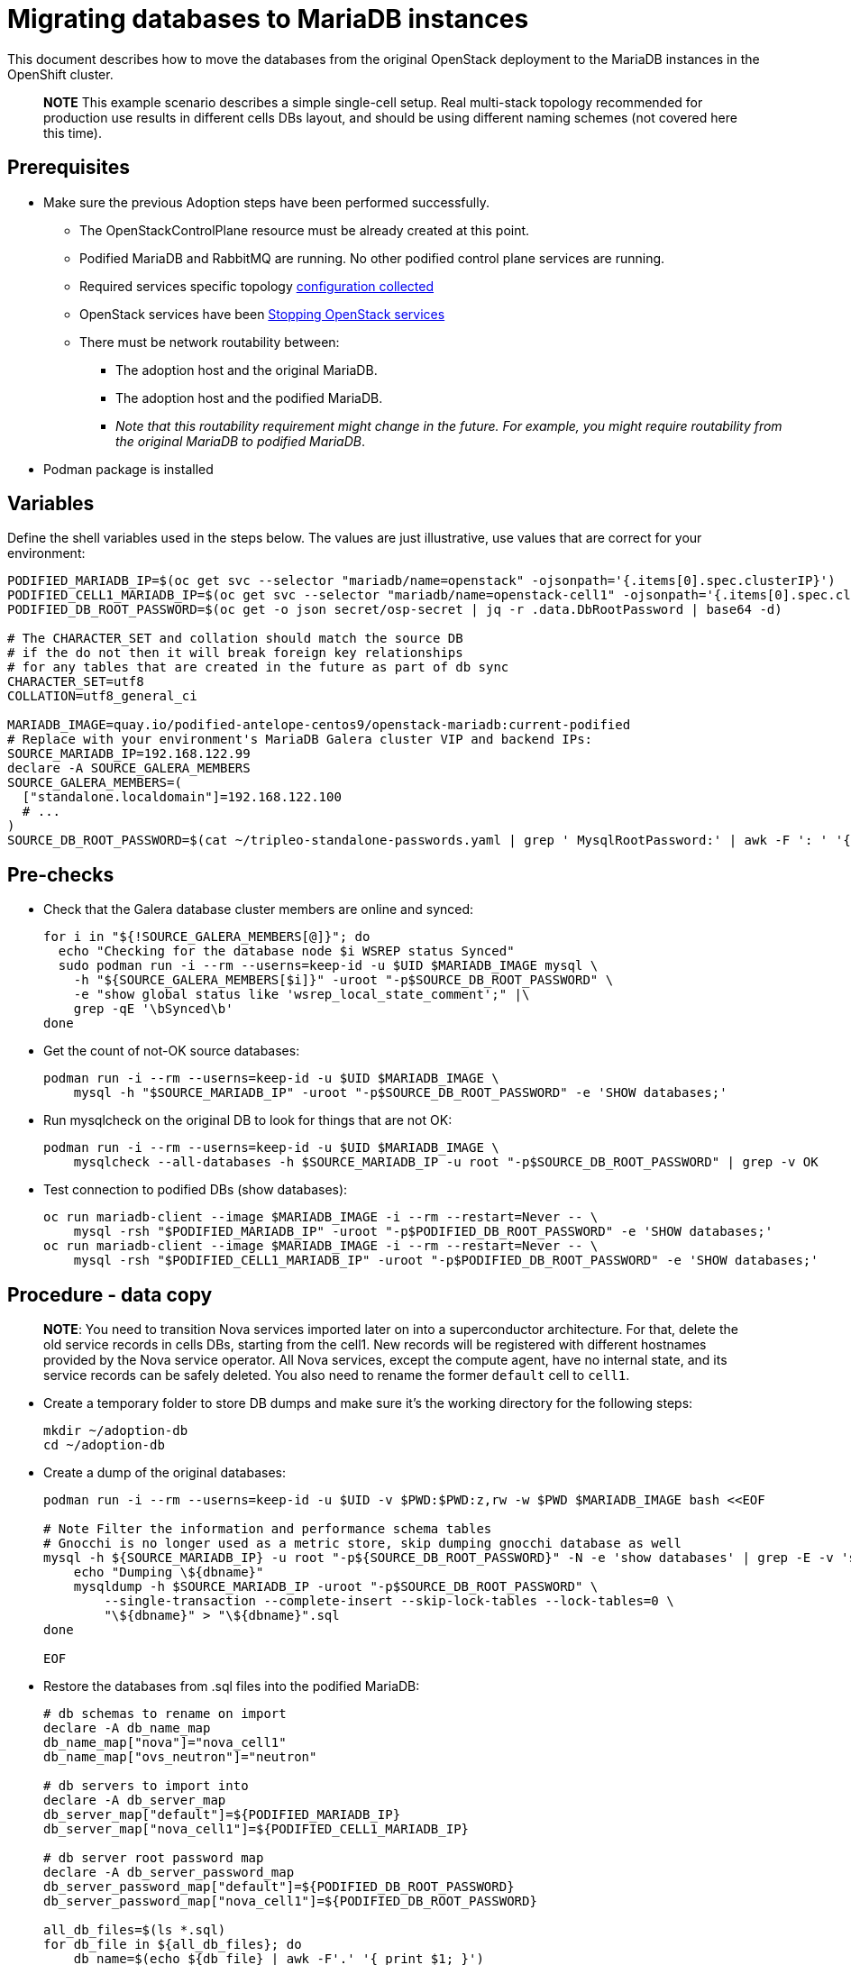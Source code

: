 [id="migrating-databases-to-mariadb-instances_{context}"]

//kgilliga: This module will be converted to a procedure. Unclear which assembly it should be included in.

= Migrating databases to MariaDB instances

This document describes how to move the databases from the original
OpenStack deployment to the MariaDB instances in the OpenShift
cluster.

____
*NOTE* This example scenario describes a simple single-cell setup. Real
multi-stack topology recommended for production use results in different
cells DBs layout, and should be using different naming schemes (not covered
here this time).
____

== Prerequisites

* Make sure the previous Adoption steps have been performed successfully.
 ** The OpenStackControlPlane resource must be already created at this point.
 ** Podified MariaDB and RabbitMQ are running. No other podified
control plane services are running.
 ** Required services specific topology xref:openstack-pull_openstack_configuration.adoc#get-services-topology-specific-configuration[configuration collected]
 ** OpenStack services have been xref:stop_openstack_services_{context}[Stopping OpenStack services]
 ** There must be network routability between:
  *** The adoption host and the original MariaDB.
  *** The adoption host and the podified MariaDB.
  *** _Note that this routability requirement might change in the
future. For example, you might require routability from the original MariaDB to
podified MariaDB_.
* Podman package is installed

== Variables

Define the shell variables used in the steps below. The values are
just illustrative, use values that are correct for your environment:

----
PODIFIED_MARIADB_IP=$(oc get svc --selector "mariadb/name=openstack" -ojsonpath='{.items[0].spec.clusterIP}')
PODIFIED_CELL1_MARIADB_IP=$(oc get svc --selector "mariadb/name=openstack-cell1" -ojsonpath='{.items[0].spec.clusterIP}')
PODIFIED_DB_ROOT_PASSWORD=$(oc get -o json secret/osp-secret | jq -r .data.DbRootPassword | base64 -d)

# The CHARACTER_SET and collation should match the source DB
# if the do not then it will break foreign key relationships
# for any tables that are created in the future as part of db sync
CHARACTER_SET=utf8
COLLATION=utf8_general_ci

MARIADB_IMAGE=quay.io/podified-antelope-centos9/openstack-mariadb:current-podified
# Replace with your environment's MariaDB Galera cluster VIP and backend IPs:
SOURCE_MARIADB_IP=192.168.122.99
declare -A SOURCE_GALERA_MEMBERS
SOURCE_GALERA_MEMBERS=(
  ["standalone.localdomain"]=192.168.122.100
  # ...
)
SOURCE_DB_ROOT_PASSWORD=$(cat ~/tripleo-standalone-passwords.yaml | grep ' MysqlRootPassword:' | awk -F ': ' '{ print $2; }')
----

== Pre-checks

* Check that the Galera database cluster members are online and synced:
+
[,bash]
----
for i in "${!SOURCE_GALERA_MEMBERS[@]}"; do
  echo "Checking for the database node $i WSREP status Synced"
  sudo podman run -i --rm --userns=keep-id -u $UID $MARIADB_IMAGE mysql \
    -h "${SOURCE_GALERA_MEMBERS[$i]}" -uroot "-p$SOURCE_DB_ROOT_PASSWORD" \
    -e "show global status like 'wsrep_local_state_comment';" |\
    grep -qE '\bSynced\b'
done
----

* Get the count of not-OK source databases:
+
----
podman run -i --rm --userns=keep-id -u $UID $MARIADB_IMAGE \
    mysql -h "$SOURCE_MARIADB_IP" -uroot "-p$SOURCE_DB_ROOT_PASSWORD" -e 'SHOW databases;'
----

* Run mysqlcheck on the original DB to look for things that are not OK:
+
----
podman run -i --rm --userns=keep-id -u $UID $MARIADB_IMAGE \
    mysqlcheck --all-databases -h $SOURCE_MARIADB_IP -u root "-p$SOURCE_DB_ROOT_PASSWORD" | grep -v OK
----

* Test connection to podified DBs (show databases):
+
----
oc run mariadb-client --image $MARIADB_IMAGE -i --rm --restart=Never -- \
    mysql -rsh "$PODIFIED_MARIADB_IP" -uroot "-p$PODIFIED_DB_ROOT_PASSWORD" -e 'SHOW databases;'
oc run mariadb-client --image $MARIADB_IMAGE -i --rm --restart=Never -- \
    mysql -rsh "$PODIFIED_CELL1_MARIADB_IP" -uroot "-p$PODIFIED_DB_ROOT_PASSWORD" -e 'SHOW databases;'
----

== Procedure - data copy

____
*NOTE*: You need to transition Nova services imported later on into a
superconductor architecture. For that, delete the old service records in
cells DBs, starting from the cell1. New records will be registered with
different hostnames provided by the Nova service operator. All Nova
services, except the compute agent, have no internal state, and its service
records can be safely deleted. You also need to rename the former `default` cell
to `cell1`.
____

* Create a temporary folder to store DB dumps and make sure it's the
working directory for the following steps:
+
----
mkdir ~/adoption-db
cd ~/adoption-db
----

* Create a dump of the original databases:
+
----
podman run -i --rm --userns=keep-id -u $UID -v $PWD:$PWD:z,rw -w $PWD $MARIADB_IMAGE bash <<EOF

# Note Filter the information and performance schema tables
# Gnocchi is no longer used as a metric store, skip dumping gnocchi database as well
mysql -h ${SOURCE_MARIADB_IP} -u root "-p${SOURCE_DB_ROOT_PASSWORD}" -N -e 'show databases' | grep -E -v 'schema|mysql|gnocchi' | while read dbname; do
    echo "Dumping \${dbname}"
    mysqldump -h $SOURCE_MARIADB_IP -uroot "-p$SOURCE_DB_ROOT_PASSWORD" \
        --single-transaction --complete-insert --skip-lock-tables --lock-tables=0 \
        "\${dbname}" > "\${dbname}".sql
done

EOF
----

* Restore the databases from .sql files into the podified MariaDB:
+
----
# db schemas to rename on import
declare -A db_name_map
db_name_map["nova"]="nova_cell1"
db_name_map["ovs_neutron"]="neutron"

# db servers to import into
declare -A db_server_map
db_server_map["default"]=${PODIFIED_MARIADB_IP}
db_server_map["nova_cell1"]=${PODIFIED_CELL1_MARIADB_IP}

# db server root password map
declare -A db_server_password_map
db_server_password_map["default"]=${PODIFIED_DB_ROOT_PASSWORD}
db_server_password_map["nova_cell1"]=${PODIFIED_DB_ROOT_PASSWORD}

all_db_files=$(ls *.sql)
for db_file in ${all_db_files}; do
    db_name=$(echo ${db_file} | awk -F'.' '{ print $1; }')
    if [[ -v "db_name_map[${db_name}]" ]]; then
        echo "renaming ${db_name} to ${db_name_map[${db_name}]}"
        db_name=${db_name_map[${db_name}]}
    fi
    db_server=${db_server_map["default"]}
    if [[ -v "db_server_map[${db_name}]" ]]; then
        db_server=${db_server_map[${db_name}]}
    fi
    db_password=${db_server_password_map["default"]}
    if [[ -v "db_server_password_map[${db_name}]" ]]; then
        db_password=${db_server_password_map[${db_name}]}
    fi
    echo "creating ${db_name} in ${db_server}"
    container_name=$(echo "mariadb-client-${db_name}-create" | sed 's/_/-/g')
    oc run ${container_name} --image ${MARIADB_IMAGE} -i --rm --restart=Never -- \
        mysql -h "${db_server}" -uroot "-p${db_password}" << EOF
CREATE DATABASE IF NOT EXISTS ${db_name} DEFAULT CHARACTER SET ${CHARACTER_SET} DEFAULT COLLATE ${COLLATION};
EOF
    echo "importing ${db_name} into ${db_server}"
    container_name=$(echo "mariadb-client-${db_name}-restore" | sed 's/_/-/g')
    oc run ${container_name} --image ${MARIADB_IMAGE} -i --rm --restart=Never -- \
        mysql -h "${db_server}" -uroot "-p${db_password}" "${db_name}" < "${db_file}"
done
oc exec -it openstack-galera-0 -c galera -- mysql --user=root --password=${db_server_password_map["default"]} -e \
    "update nova_api.cell_mappings set name='cell1' where name='default';"
oc exec -it openstack-cell1-galera-0 -c galera -- mysql --user=root --password=${db_server_password_map["default"]} -e \
    "delete from nova_cell1.services where host not like '%nova-cell1-%' and services.binary != 'nova-compute';"
----

== Post-checks

Compare the following outputs with the topology specific configuration
xref:openstack-pull_openstack_configuration.adoc#get-services-topology-specific-configuration[collected earlier]:

* Check that the databases were imported correctly:
+
----
# use 'oc exec' and 'mysql -rs' to maintain formatting
dbs=$(oc exec openstack-galera-0 -c galera -- mysql -rs -uroot "-p$PODIFIED_DB_ROOT_PASSWORD" -e 'SHOW databases;')
echo $dbs | grep -Eq '\bkeystone\b'

# ensure neutron db is renamed from ovs_neutron
echo $dbs | grep -Eq '\bneutron\b'
echo $PULL_OPENSTACK_CONFIGURATION_DATABASES | grep -Eq '\bovs_neutron\b'

# ensure nova cell1 db is extracted to a separate db server and renamed from nova to nova_cell1
c1dbs=$(oc exec openstack-cell1-galera-0 -c galera -- mysql -rs -uroot "-p$PODIFIED_DB_ROOT_PASSWORD" -e 'SHOW databases;')
echo $c1dbs | grep -Eq '\bnova_cell1\b'

# ensure default cell renamed to cell1, and the cell UUIDs retained intact
novadb_mapped_cells=$(oc exec openstack-galera-0 -c galera -- mysql -rs -uroot "-p$PODIFIED_DB_ROOT_PASSWORD" \
  nova_api -e 'select uuid,name,transport_url,database_connection,disabled from cell_mappings;')
uuidf='\S{8,}-\S{4,}-\S{4,}-\S{4,}-\S{12,}'
left_behind=$(comm -23 \
  <(echo $PULL_OPENSTACK_CONFIGURATION_NOVADB_MAPPED_CELLS | grep -oE " $uuidf \S+") \
  <(echo $novadb_mapped_cells | tr -s "| " " " | grep -oE " $uuidf \S+"))
changed=$(comm -13 \
  <(echo $PULL_OPENSTACK_CONFIGURATION_NOVADB_MAPPED_CELLS | grep -oE " $uuidf \S+") \
  <(echo $novadb_mapped_cells | tr -s "| " " " | grep -oE " $uuidf \S+"))
test $(grep -Ec ' \S+$' <<<$left_behind) -eq 1
default=$(grep -E ' default$' <<<$left_behind)
test $(grep -Ec ' \S+$' <<<$changed) -eq 1
grep -qE " $(awk '{print $1}' <<<$default) cell1$" <<<$changed

# ensure the registered Nova compute service name has not changed
novadb_svc_records=$(oc exec openstack-cell1-galera-0 -c galera -- mysql -rs -uroot "-p$PODIFIED_DB_ROOT_PASSWORD" \
  nova_cell1 -e "select host from services where services.binary='nova-compute' order by host asc;")
diff -Z <(echo $novadb_svc_records) <(echo $PULL_OPENSTACK_CONFIGURATION_NOVA_COMPUTE_HOSTNAMES)
----

* During the pre/post checks the pod `mariadb-client` might have returned a pod security warning
related to the `restricted:latest` security context constraint. This is due to default security
context constraints and will not prevent pod creation by the admission controller. You'll see a
warning for the short-lived pod but it will not interfere with functionality.
For more information, see https://learn.redhat.com/t5/DO280-Red-Hat-OpenShift/About-pod-security-standards-and-warnings/m-p/32502[About pod security standards and warnings].
